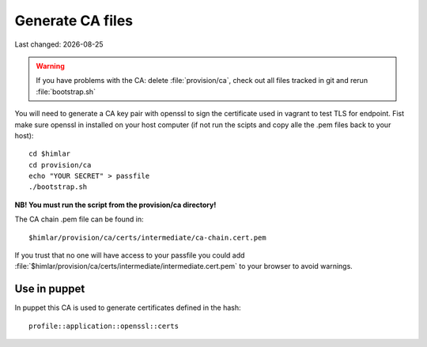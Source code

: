 .. |date| date::

=================
Generate CA files
=================

Last changed: |date|

.. WARNING::
   If you have problems with the CA: delete :file:`provision/ca`, check
   out all files tracked in git and rerun :file:`bootstrap.sh`

You will need to generate a CA key pair with openssl to sign the certificate
used in vagrant to test TLS for endpoint. Fist make sure openssl in installed
on your host computer (if not run the scipts and copy alle the .pem files
back to your host)::


  cd $himlar
  cd provision/ca
  echo "YOUR SECRET" > passfile
  ./bootstrap.sh

**NB! You must run the script from the provision/ca directory!**

The CA chain .pem file can be found in::

  $himlar/provision/ca/certs/intermediate/ca-chain.cert.pem

If you trust that no one will have access to your passfile you could
add :file:`$himlar/provision/ca/certs/intermediate/intermediate.cert.pem`
to your browser to avoid warnings.

Use in puppet
=============

In puppet this CA is used to generate certificates defined in the hash::

  profile::application::openssl::certs
